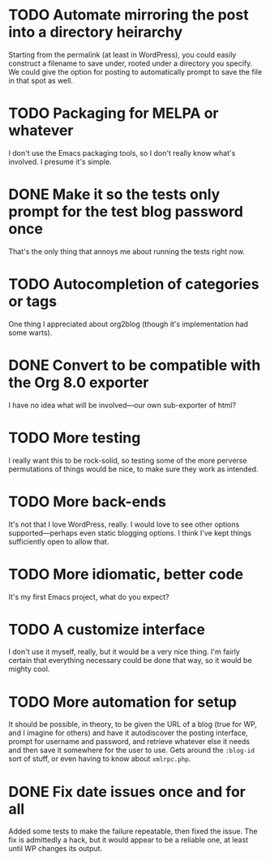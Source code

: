 * TODO Automate mirroring the post into a directory heirarchy

  Starting from the permalink (at least in WordPress), you could
  easily construct a filename to save under, rooted under a directory
  you specify.  We could give the option for posting to automatically
  prompt to save the file in that spot as well.

* TODO Packaging for MELPA or whatever

  I don't use the Emacs packaging tools, so I don't really know what's
  involved.  I presume it's simple.

* DONE Make it so the tests only prompt for the test blog password once
  
  That's the only thing that annoys me about running the tests right now.

* TODO Autocompletion of categories or tags

  One thing I appreciated about org2blog (though it's implementation
  had some warts).

* DONE Convert to be compatible with the Org 8.0 exporter

  I have no idea what will be involved---our own sub-exporter of html?

* TODO More testing

  I really want this to be rock-solid, so testing some of the more
  perverse permutations of things would be nice, to make sure they
  work as intended.

* TODO More back-ends

  It's not that I love WordPress, really.  I would love to see other
  options supported---perhaps even static blogging options.  I think
  I've kept things sufficiently open to allow that.

* TODO More idiomatic, better code

  It's my first Emacs project, what do you expect?

* TODO A customize interface

  I don't use it myself, really, but it would be a very nice thing.
  I'm fairly certain that everything necessary could be done that way,
  so it would be mighty cool.

* TODO More automation for setup

  It should be possible, in theory, to be given the URL of a blog
  (true for WP, and I imagine for others) and have it autodiscover the
  posting interface, prompt for username and password, and retrieve
  whatever else it needs and then save it somewhere for the user to
  use.  Gets around the =:blog-id= sort of stuff, or even having to
  know about =xmlrpc.php=.

  
* DONE Fix date issues once and for all
  Added some tests to make the failure repeatable, then fixed the
  issue.  The fix is admittedly a hack, but it would appear to be a
  reliable one, at least until WP changes its output.
